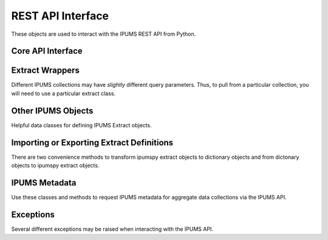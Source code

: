 .. _api-interface:

REST API Interface
==================

These objects are used to interact with the IPUMS REST API from Python.

Core API Interface
------------------

.. autosummary::
   :toctree: generated
   :template: class.rst
   :nosignatures:

   ipumspy.api.IpumsApiClient

Extract Wrappers
----------------

Different IPUMS collections may have *slightly* different query parameters.
Thus, to pull from a particular collection, you will need to use a particular
extract class.

.. autosummary::
   :toctree: generated
   :template: class.rst
   :nosignatures:

   ipumspy.api.BaseExtract
   ipumspy.api.MicrodataExtract
   ipumspy.api.AggregateDataExtract

Other IPUMS Objects
-------------------

Helpful data classes for defining IPUMS Extract objects.

.. autosummary::
   :toctree: generated
   :template: class.rst
   :nosignatures:

   ipumspy.api.Variable
   ipumspy.api.Sample
   ipumspy.api.TimeUseVariable
   ipumspy.api.Dataset
   ipumspy.api.TimeSeriesTable
   ipumspy.api.Shapefile

Importing or Exporting Extract Definitions
------------------------------------------

There are two convenience methods to transform ipumspy extract objects to dictionary 
objects and from dictonary objects to ipumspy extract objects.

.. autosummary::
   :toctree: generated
   :template: class.rst
   :nosignatures:

   ipumspy.api.extract_from_dict
   ipumspy.api.extract_to_dict
   ipumspy.api.extract.save_extract_as_json
   ipumspy.api.extract.define_extract_from_json

IPUMS Metadata
--------------

Use these classes and methods to request IPUMS metadata for aggregate data collections via the IPUMS API.

.. autosummary::
   :toctree: generated
   :template: class.rst
   :nosignatures:

   ipumspy.api.metadata.DatasetMetadata
   ipumspy.api.metadata.DataTableMetadata
   ipumspy.api.metadata.TimeSeriesTableMetadata

Exceptions
----------

Several different exceptions may be raised when interacting with the IPUMS API.

.. autosummary::
   :toctree: generated
   :template: class.rst
   :nosignatures:

   ipumspy.api.exceptions.IpumsApiException
   ipumspy.api.exceptions.TransientIpumsApiException
   ipumspy.api.exceptions.IpumsExtractNotReady
   ipumspy.api.exceptions.IpumsTimeoutException
   ipumspy.api.exceptions.IpumsAPIAuthenticationError
   ipumspy.api.exceptions.BadIpumsApiRequest
   ipumspy.api.exceptions.IpumsExtractNotSubmitted
   ipumspy.api.exceptions.IpumsApiRateLimitException
